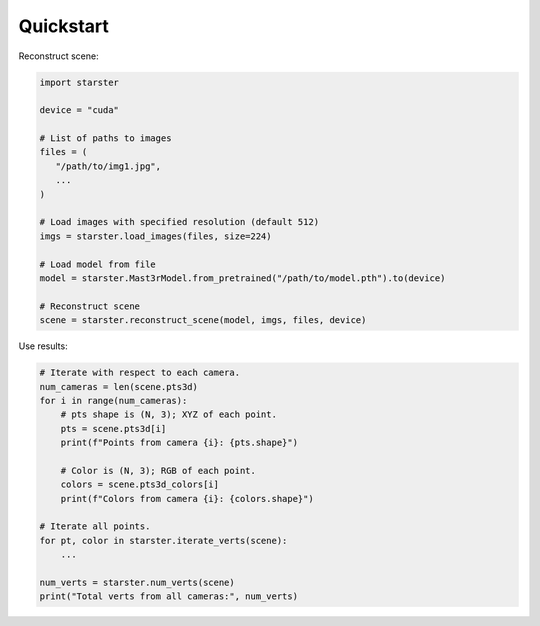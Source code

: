 Quickstart
==========

Reconstruct scene:

.. code-block:: python

   import starster

   device = "cuda"

   # List of paths to images
   files = (
      "/path/to/img1.jpg",
      ...
   )

   # Load images with specified resolution (default 512)
   imgs = starster.load_images(files, size=224)

   # Load model from file
   model = starster.Mast3rModel.from_pretrained("/path/to/model.pth").to(device)

   # Reconstruct scene
   scene = starster.reconstruct_scene(model, imgs, files, device)

Use results:

.. code-block:: python

   # Iterate with respect to each camera.
   num_cameras = len(scene.pts3d)
   for i in range(num_cameras):
       # pts shape is (N, 3); XYZ of each point.
       pts = scene.pts3d[i]
       print(f"Points from camera {i}: {pts.shape}")

       # Color is (N, 3); RGB of each point.
       colors = scene.pts3d_colors[i]
       print(f"Colors from camera {i}: {colors.shape}")

   # Iterate all points.
   for pt, color in starster.iterate_verts(scene):
       ...

   num_verts = starster.num_verts(scene)
   print("Total verts from all cameras:", num_verts)
